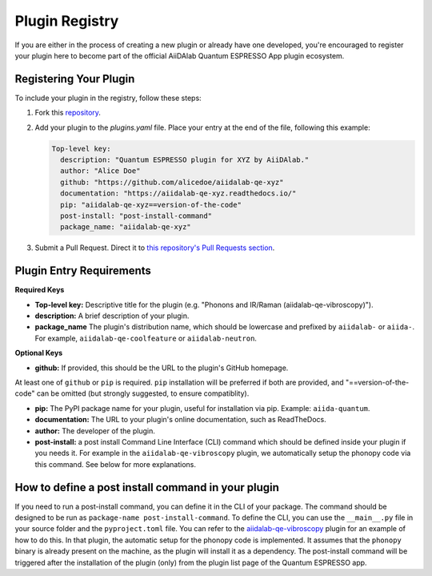 

Plugin Registry
=========================================

If you are either in the process of creating a new plugin or already have one developed, you're encouraged to register your plugin here to become part of the official AiiDAlab Quantum ESPRESSO App plugin ecosystem.

Registering Your Plugin
-----------------------

To include your plugin in the registry, follow these steps:

1. Fork this `repository <https://github.com/aiidalab/aiidalab-qe>`_.

2. Add your plugin to the `plugins.yaml` file. Place your entry at the end of the file, following this example:

   .. code-block:: yaml

      Top-level key:
        description: "Quantum ESPRESSO plugin for XYZ by AiiDAlab."
        author: "Alice Doe"
        github: "https://github.com/alicedoe/aiidalab-qe-xyz"
        documentation: "https://aiidalab-qe-xyz.readthedocs.io/"
        pip: "aiidalab-qe-xyz==version-of-the-code"
        post-install: "post-install-command"
        package_name: "aiidalab-qe-xyz"

3. Submit a Pull Request. Direct it to `this repository's Pull Requests section <https://github.com/aiidalab/aiidalab-qe/pulls>`_.

Plugin Entry Requirements
-------------------------

**Required Keys**

- **Top-level key:**  Descriptive title for the plugin (e.g. "Phonons and IR/Raman (aiidalab-qe-vibroscopy)").
- **description:** A brief description of your plugin.
- **package_name**  The plugin's distribution name, which should be lowercase and prefixed by ``aiidalab-`` or ``aiida-``. For example, ``aiidalab-qe-coolfeature`` or ``aiidalab-neutron``.

**Optional Keys**

- **github:** If provided, this should be the URL to the plugin's GitHub homepage.

At least one of ``github`` or ``pip`` is required. ``pip`` installation will be preferred if both are provided, and "==version-of-the-code" can be omitted (but strongly suggested, to ensure compatiblity).

- **pip:** The PyPI package name for your plugin, useful for installation via pip. Example: ``aiida-quantum``.
- **documentation:** The URL to your plugin's online documentation, such as ReadTheDocs.
- **author:** The developer of the plugin.
- **post-install:** a post install Command Line Interface (CLI) command which should be defined inside your plugin if you needs it. For example in the ``aiidalab-qe-vibroscopy`` plugin, we automatically setup the phonopy code via this command. See below for more explanations.

How to define a post install command in your plugin
---------------------------------------------------------------------
If you need to run a post-install command, you can define it in the CLI of your package. The command should be designed to be run as ``package-name post-install-command``.
To define the CLI, you can use the ``__main__.py`` file in your source folder and the ``pyproject.toml`` file. You can refer to the `aiidalab-qe-vibroscopy <https://github.com/mikibonacci/aiidalab-qe-vibroscopy>`_ plugin for an example of how to do this.
In that plugin, the automatic setup for the phonopy code is implemented. It assumes that the ``phonopy`` binary is already present on the machine, as the plugin will install it as a dependency.
The post-install command will be triggered after the installation of the plugin (only) from the plugin list page of the Quantum ESPRESSO app.
